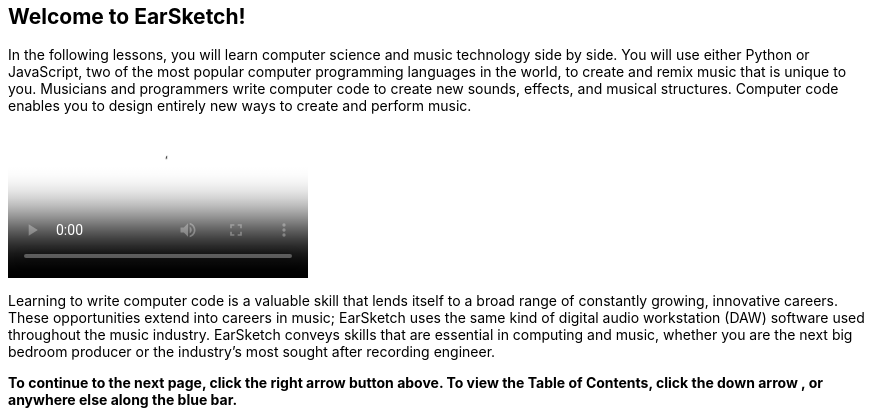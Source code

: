 [[ch_0]]
== Welcome to EarSketch!
:nofooter:

In the following lessons, you will learn computer science and music technology side by side. You will use either Python or JavaScript, two of the most popular computer programming languages in the world, to create and remix music that is unique to you. Musicians and programmers write computer code to create new sounds, effects, and musical structures. Computer code enables you to design entirely new ways to create and perform music.

[role="curriculum-mp4"]
[[video0]]
video::../landing/media/homepagevid.a1cf3d01.mp4[poster=../landing/img/homepagevid-poster.8993a985.png]


Learning to write computer code is a valuable skill that lends itself to a broad range of constantly growing, innovative careers. These opportunities extend into careers in music; EarSketch uses the same kind of digital audio workstation (DAW) software used throughout the music industry. EarSketch conveys skills that are essential in computing and music, whether you are the next big bedroom producer or the industry's most sought after recording engineer.

*To continue to the next page, click the right arrow pass:[<i class="icon icon-arrow-right2"></i>] button above. To view the Table of Contents, click the down arrow pass:[<i class="icon icon-arrow-down2 text-lg"></i>], or anywhere else along the blue bar.*